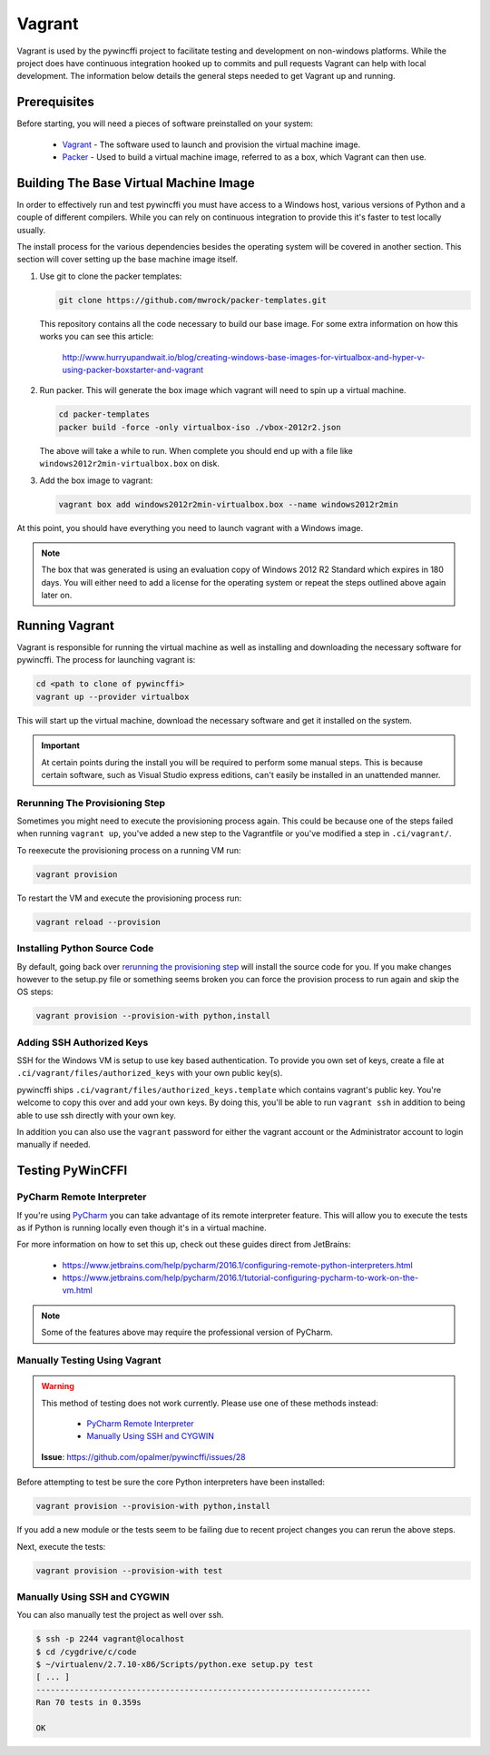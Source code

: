 Vagrant
=======

Vagrant is used by the pywincffi project to facilitate testing
and development on non-windows platforms.  While the project
does have continuous integration hooked up to commits and pull
requests Vagrant can help with local development.  The information
below details the general steps needed to get Vagrant up and running.

Prerequisites
-------------

Before starting, you will need a pieces of software preinstalled on
your system:

    * `Vagrant <https://www.vagrantup.com/>`_ - The software
      used to launch and provision the virtual machine image.
    * `Packer <https://www.packer.io/>`_ - Used to build a
      virtual machine image, referred to as a box, which Vagrant can then
      use.

Building The Base Virtual Machine Image
---------------------------------------

In order to effectively run and test pywincffi you must have access to a Windows
host, various versions of Python and a couple of different compilers.  While
you can rely on continuous integration to provide this it's faster to test
locally usually.

The install process for the various dependencies besides the operating system
will be covered in another section.  This section will cover setting up the
base machine image itself.

#. Use git to clone the packer templates:

   .. code-block:: console

      git clone https://github.com/mwrock/packer-templates.git

   This repository contains all the code necessary to build our base
   image.  For some extra information on how this works you can see
   this article:

      http://www.hurryupandwait.io/blog/creating-windows-base-images-for-virtualbox-and-hyper-v-using-packer-boxstarter-and-vagrant

#. Run packer.  This will generate the box image which vagrant will need
   to spin up a virtual machine.

   .. code-block:: console

      cd packer-templates
      packer build -force -only virtualbox-iso ./vbox-2012r2.json

   The above will take a while to run.  When complete you should end up
   with a file like ``windows2012r2min-virtualbox.box`` on disk.

#. Add the box image to vagrant:

   .. code-block:: console

      vagrant box add windows2012r2min-virtualbox.box --name windows2012r2min

At this point, you should have everything you need to launch vagrant with
a Windows image.

.. note::

   The box that was generated is using an evaluation copy of Windows 2012 R2
   Standard which expires in 180 days.  You will either need to add a license
   for the operating system or repeat the steps outlined above again later on.


Running Vagrant
---------------

Vagrant is responsible for running the virtual machine as well as installing
and downloading the necessary software for pywincffi.  The process for
launching vagrant is:

.. code-block:: console

   cd <path to clone of pywincffi>
   vagrant up --provider virtualbox

This will start up the virtual machine, download the necessary software and
get it installed on the system.

.. important::

   At certain points during the install you will be required to perform
   some manual steps.  This is because certain software, such as Visual
   Studio express editions, can't easily be installed in an unattended
   manner.

Rerunning The Provisioning Step
~~~~~~~~~~~~~~~~~~~~~~~~~~~~~~~

Sometimes you might need to execute the provisioning process again.  This
could be because one of the steps failed when running ``vagrant up``, you've
added a new step to the Vagrantfile or you've modified a step in
``.ci/vagrant/``.

To reexecute the provisioning process on a running VM run:

.. code-block:: console

   vagrant provision

To restart the VM and execute the provisioning process run:

.. code-block:: console

   vagrant reload --provision


Installing Python Source Code
~~~~~~~~~~~~~~~~~~~~~~~~~~~~~

By default, going back over `rerunning the provisioning step`_ will
install the source code for you.  If you make changes however to
the setup.py file or something seems broken you can force the
provision process to run again and skip the OS steps:

.. code-block:: console

   vagrant provision --provision-with python,install


Adding SSH Authorized Keys
~~~~~~~~~~~~~~~~~~~~~~~~~~

SSH for the Windows VM is setup to use key based authentication.  To
provide you own set of keys, create a file at
``.ci/vagrant/files/authorized_keys`` with your own public key(s).

pywincffi ships ``.ci/vagrant/files/authorized_keys.template`` which
contains vagrant's public key.  You're welcome to copy this over and
add your own keys.  By doing this, you'll be able to run ``vagrant ssh``
in addition to being able to use ssh directly with your own key.

In addition you can also use the ``vagrant`` password for either the vagrant
account or the Administrator account to login manually if needed.

Testing PyWinCFFI
-----------------

PyCharm Remote Interpreter
~~~~~~~~~~~~~~~~~~~~~~~~~~

If you're using `PyCharm <https://www.jetbrains.com/pycharm/>`_ you can
take advantage of its remote interpreter feature.  This will allow you to
execute the tests as if Python is running locally even though it's in
a virtual machine.

For more information on how to set this up, check out these guides direct from
JetBrains:

    * https://www.jetbrains.com/help/pycharm/2016.1/configuring-remote-python-interpreters.html
    * https://www.jetbrains.com/help/pycharm/2016.1/tutorial-configuring-pycharm-to-work-on-the-vm.html

.. note::

    Some of the features above may require the professional version of PyCharm.

Manually Testing Using Vagrant
~~~~~~~~~~~~~~~~~~~~~~~~~~~~~~

.. warning::

   This method of testing does not work currently.  Please use one of these
   methods instead:

     * `PyCharm Remote Interpreter`_
     * `Manually Using SSH and CYGWIN`_

   **Issue**: https://github.com/opalmer/pywincffi/issues/28


Before attempting to test be sure the core Python interpreters have been
installed:

.. code-block:: console

   vagrant provision --provision-with python,install

If you add a new module or the tests seem to be failing due to recent
project changes you can rerun the above steps.

Next, execute the tests:

.. code-block:: console

   vagrant provision --provision-with test


Manually Using SSH and CYGWIN
~~~~~~~~~~~~~~~~~~~~~~~~~~~~~

You can also manually test the project as well over ssh.

.. code-block:: console

   $ ssh -p 2244 vagrant@localhost
   $ cd /cygdrive/c/code
   $ ~/virtualenv/2.7.10-x86/Scripts/python.exe setup.py test
   [ ... ]
   ----------------------------------------------------------------------
   Ran 70 tests in 0.359s

   OK
